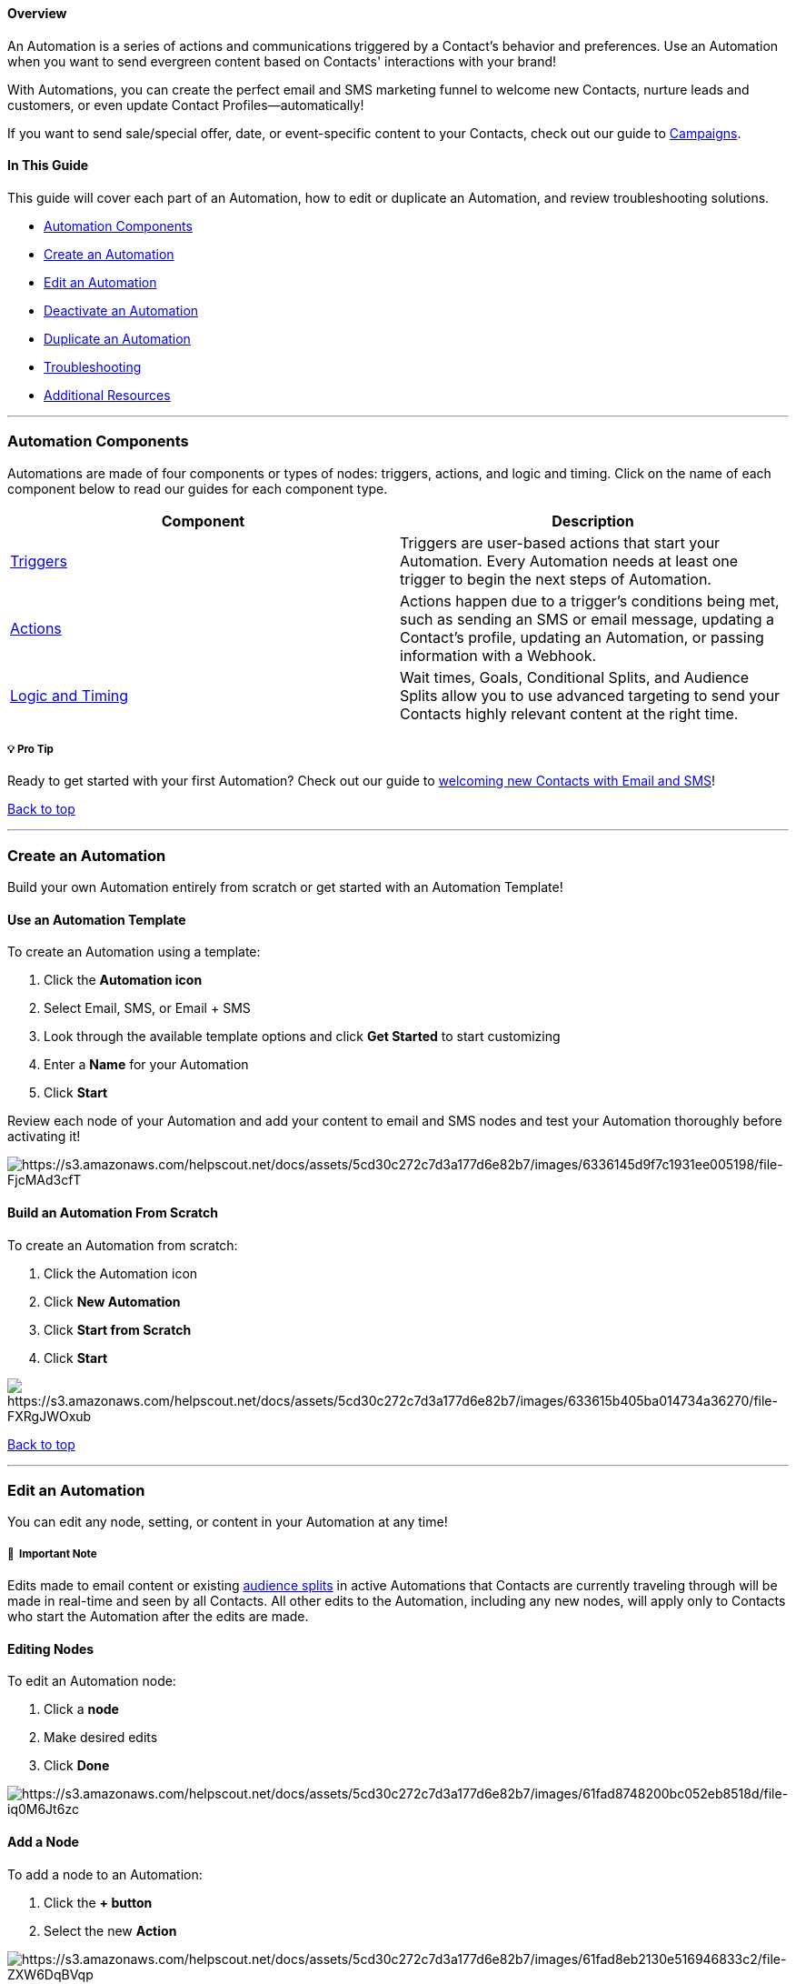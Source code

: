 [[top]]
==== Overview

An Automation is a series of actions and communications triggered by a
Contact's behavior and preferences. Use an Automation when you want to
send evergreen content based on Contacts' interactions with your brand!

With Automations, you can create the perfect email and SMS marketing
funnel to welcome new Contacts, nurture leads and customers, or even
update Contact Profiles—automatically!

If you want to send sale/special offer, date, or event-specific content
to your Contacts, check out our guide to
https://help.sendlane.com/article/153-campaigns[Campaigns].

==== In This Guide

This guide will cover each part of an Automation, how to edit or
duplicate an Automation, and review troubleshooting solutions.

* link:#components[Automation Components]
* link:#create[Create an Automation]
* link:#edit[Edit an Automation]
* link:#deactivate[Deactivate an Automation]
* link:#duplicate[Duplicate an Automation]
* link:#troubleshooting[Troubleshooting]
* link:#resources[Additional Resources]

'''''

[[components]]
=== Automation Components

Automations are made of four components or types of nodes: triggers,
actions, and logic and timing. Click on the name of each component below
to read our guides for each component type.

[width="100%",cols="50%,50%",]
|===
|*Component* |*Description*

|https://help.sendlane.com/article/448-automation-triggers[Triggers]
|Triggers are user-based actions that start your Automation. Every
Automation needs at least one trigger to begin the next steps of
Automation.

|https://help.sendlane.com/article/449-automation-actions[Actions]
|Actions happen due to a trigger's conditions being met, such as sending
an SMS or email message, updating a Contact's profile, updating an
Automation, or passing information with a Webhook.

|https://help.sendlane.com/article/353-how-to-use-goals-and-conditional-splits-in-an-automation[Logic
and Timing] + |Wait times, Goals, Conditional Splits, and Audience
Splits allow you to use advanced targeting to send your Contacts highly
relevant content at the right time.
|===

[[welcome]]
===== 💡 Pro Tip

Ready to get started with your first Automation? Check out our guide to
https://help.sendlane.com/article/373-welcome-new-contacts[welcoming new
Contacts with Email and SMS]!

link:#top[Back to top]

'''''

[[create]]
=== Create an Automation

Build your own Automation entirely from scratch or get started with an
Automation Template!

[[template]]
==== Use an Automation Template

To create an Automation using a template:

. Click the *Automation icon* 
. Select Email, SMS, or Email + SMS 
. Look through the available template options and click *Get Started* to
start customizing 
. Enter a *Name* for your Automation 
. Click *Start*

Review each node of your Automation and add your content to email and
SMS nodes and test your Automation thoroughly before activating it!

image:https://s3.amazonaws.com/helpscout.net/docs/assets/5cd30c272c7d3a177d6e82b7/images/6336145d9f7c1931ee005198/file-FjcMAd3cfT.gif[https://s3.amazonaws.com/helpscout.net/docs/assets/5cd30c272c7d3a177d6e82b7/images/6336145d9f7c1931ee005198/file-FjcMAd3cfT]

[[scratch]]
==== Build an Automation From Scratch

To create an Automation from scratch:

. Click the Automation icon 
. Click *New Automation* 
. Click *Start from Scratch* 
. Click *Start*

image:https://s3.amazonaws.com/helpscout.net/docs/assets/5cd30c272c7d3a177d6e82b7/images/633615b405ba014734a36270/file-FXRgJWOxub.gif[https://s3.amazonaws.com/helpscout.net/docs/assets/5cd30c272c7d3a177d6e82b7/images/633615b405ba014734a36270/file-FXRgJWOxub]

link:#top[Back to top]

'''''

[[edit]]
=== Edit an Automation

You can edit any node, setting, or content in your Automation at any
time!

[[edits]]
===== 🚨  Important Note

Edits made to email content or existing
https://help.sendlane.com/article/353-how-to-use-goals-and-conditional-splits-in-an-automation#audience-split[audience
splits] in active Automations that Contacts are currently traveling
through will be made in real-time and seen by all Contacts. All other
edits to the Automation, including any new nodes, will apply only to
Contacts who start the Automation after the edits are made.

==== Editing Nodes

To edit an Automation node:

. Click a *node* 
. Make desired edits
. Click *Done*

image:https://s3.amazonaws.com/helpscout.net/docs/assets/5cd30c272c7d3a177d6e82b7/images/61fad8748200bc052eb8518d/file-iq0M6Jt6zc.gif[https://s3.amazonaws.com/helpscout.net/docs/assets/5cd30c272c7d3a177d6e82b7/images/61fad8748200bc052eb8518d/file-iq0M6Jt6zc]

[[add-node]]
==== Add a Node

To add a node to an Automation:

. Click the *+ button* 
. Select the new *Action*

image:https://s3.amazonaws.com/helpscout.net/docs/assets/5cd30c272c7d3a177d6e82b7/images/61fad8eb2130e516946833c2/file-ZXW6DqBVqp.gif[https://s3.amazonaws.com/helpscout.net/docs/assets/5cd30c272c7d3a177d6e82b7/images/61fad8eb2130e516946833c2/file-ZXW6DqBVqp]

[[delete-note]]
==== Delete a Node

Deleted nodes cannot be restored, so use caution when deleting
Automation nodes.

To delete a node:

. Click a *node* 
. Click the *Trash can* icon
. Click *OK*

*image:https://s3.amazonaws.com/helpscout.net/docs/assets/5cd30c272c7d3a177d6e82b7/images/61fad9b32130e516946833c8/file-jLVvdpg5TP.gif[https://s3.amazonaws.com/helpscout.net/docs/assets/5cd30c272c7d3a177d6e82b7/images/61fad9b32130e516946833c8/file-jLVvdpg5TP]*

link:#top[Back to top]

'''''

[[deactivate]]
=== Deactivate and Reactivate Automations

If Automations are deleted, they are gone forever, including content and
logic. To avoid losing the hard work you put into your Automations,
Deactivate them instead!

* *Deactivating* an active Automation freezes Contacts exactly where
they are in the Automation
* *Reactivating* an Automation causes Contacts to pick up exactly where
they were when the Automation was deactivated

To deactivate an Automation:

. Click the *Stop icon* next to the Automation's name 
. Click *Deactivate*

image:https://s3.amazonaws.com/helpscout.net/docs/assets/5cd30c272c7d3a177d6e82b7/images/61faddeb39e5d05141b65aae/file-Mnxp9WbOLe.gif[https://s3.amazonaws.com/helpscout.net/docs/assets/5cd30c272c7d3a177d6e82b7/images/61faddeb39e5d05141b65aae/file-Mnxp9WbOLe]To
reactivate an Automation:

. Click the *Play* icon next to the Automation's name 
. Click *Activate*

image:https://s3.amazonaws.com/helpscout.net/docs/assets/5cd30c272c7d3a177d6e82b7/images/61fade238200bc052eb851b5/file-adea7WfLUU.gif[https://s3.amazonaws.com/helpscout.net/docs/assets/5cd30c272c7d3a177d6e82b7/images/61fade238200bc052eb851b5/file-adea7WfLUU]

link:#top[Back to top]

'''''

[[duplicate]]
=== Duplicate an Automation

Duplicating an Automation is a great way to save time by using your
existing Automations to target different groups of your Contacts for
hyper-targeted content flows.

To duplicate an Automation:

. Click the *Duplicate Automation* icon 
. Enter a *Name* for your new Automation 
. Click *Duplicate*

image:https://s3.amazonaws.com/helpscout.net/docs/assets/5cd30c272c7d3a177d6e82b7/images/61fae9b939e5d05141b65b0c/file-qyBHCCzaPy.gif[https://s3.amazonaws.com/helpscout.net/docs/assets/5cd30c272c7d3a177d6e82b7/images/61fae9b939e5d05141b65b0c/file-qyBHCCzaPy]

link:#top[Back to top]

'''''

=== Delete an Automation

Deleting an Automation is permanent; there is no way to restore an
Automation once it is deleted. We recommend deactivating Automations
that you no longer need instead of deleting them.

If you decide to delete an Automation, click the trash can icon next to
the Automation you want to delete.

image:https://s3.amazonaws.com/helpscout.net/docs/assets/5cd30c272c7d3a177d6e82b7/images/64df907a23f94575804bc086/file-itECCeBTXh.png[https://s3.amazonaws.com/helpscout.net/docs/assets/5cd30c272c7d3a177d6e82b7/images/64df907a23f94575804bc086/file-itECCeBTXh]

===== ⏭  Next Steps

Check out our pre-built Automation templates by selecting an Automation
category in the Create New Automation window!

Review the
https://help.sendlane.com/article/329-dashboard-overview#Automations[Automations
section of your dashboard] for an overview of your Automations'
performance, or
https://help.sendlane.com/article/443-export-automation-email-report-data[download
Automation performance data] to closely look at any Automation's
performance!

link:#top[Back to top]

'''''

=== Troubleshooting

[[nodes]]
====== The add node button isn't working!

Automations have a limit of 50 nodes. If your Automation has less than
50 nodes and you can't add a new node, please contact your CSM or our
24/7 product support team!

[[not-starting]]
====== My Automation isn't starting!

Make sure your Automation is set to Active if it seems like your
Automation isn't starting when it should:

image:https://s3.amazonaws.com/helpscout.net/docs/assets/5cd30c272c7d3a177d6e82b7/images/5fac8bb14cedfd00165af7b6/file-PokYXSCrhe.png[https://s3.amazonaws.com/helpscout.net/docs/assets/5cd30c272c7d3a177d6e82b7/images/5fac8bb14cedfd00165af7b6/file-PokYXSCrhe]

[[not-sending]]
====== My Automation email isn't sending!

Make sure your Automation email is set to Active if Contacts are not
receiving emails from nodes they meet the conditions for:

image:https://s3.amazonaws.com/helpscout.net/docs/assets/5cd30c272c7d3a177d6e82b7/images/61faea8ed86136157d9a0314/file-wOtgqilxin.png[https://s3.amazonaws.com/helpscout.net/docs/assets/5cd30c272c7d3a177d6e82b7/images/61faea8ed86136157d9a0314/file-wOtgqilxin]

[[conditional-split]]
====== My Conditional Split isn't flowing!

Some Conditional Split actions have built-in required wait times between
actions. Review our
https://help.sendlane.com/article/353-how-to-use-goals-and-conditional-splits-in-an-automation#split[Conditional
Split guide] for detailed information!

[[infinite-loop]]
====== I'm getting an infinite loop error message!

Our Automation builder will prevent your Contacts from getting stuck in
"infinite loops," where one or more Automation sends a Contact back and
forth through a flow. Avoid this issue by creating new Automations with
fresh content for your audience to flow through to boost engagement and
avoid spam complaints!

[[resources]]
=== Additional Resources

* https://www.sendlane.com/ebooks/the-big-book-of-ecommerce-email-funnels[The
Big Book of eCommerce Email Funnels]
* https://www.sendlane.com/blog/customer-education-is-the-lead-nurturing-tactic-your-emails-are-probably-missing[Customer
Education Is The Lead Nurturing Tactic Your Emails Are (Probably)
Missing] +
* https://www.sendlane.com/blog/5-automated-email-workflows-for-ecommerce-to-boost-roi[5
Automated Email Workflows for eCommerce To Boost ROI]
* https://www.sendlane.com/blog/5-post-purchase-emails-you-should-be-sending-to-increase-your-customer-ltv[5
Emails for Your Post-Purchase Automation (+ Examples]
